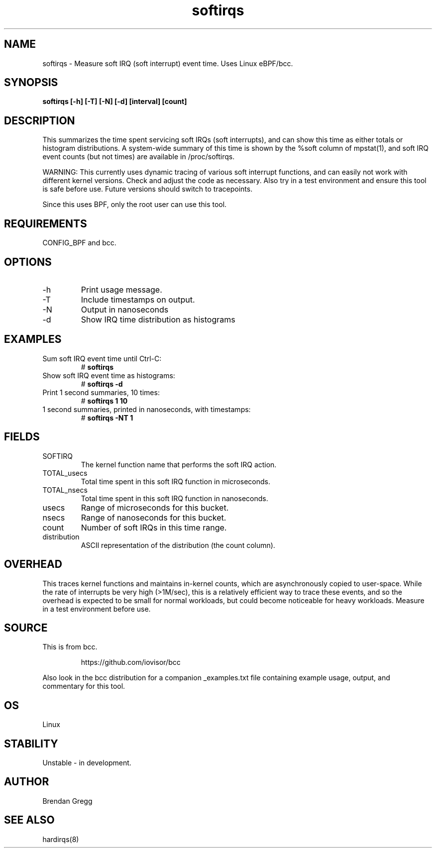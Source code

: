 .TH softirqs 8  "2015-10-20" "USER COMMANDS"
.SH NAME
softirqs \- Measure soft IRQ (soft interrupt) event time. Uses Linux eBPF/bcc.
.SH SYNOPSIS
.B softirqs [\-h] [\-T] [\-N] [\-d] [interval] [count]
.SH DESCRIPTION
This summarizes the time spent servicing soft IRQs (soft interrupts), and can
show this time as either totals or histogram distributions. A system-wide
summary of this time is shown by the %soft column of mpstat(1), and soft IRQ
event counts (but not times) are available in /proc/softirqs.

WARNING: This currently uses dynamic tracing of various soft interrupt
functions, and can easily not work with different kernel versions. Check and
adjust the code as necessary. Also try in a test environment and ensure this
tool is safe before use. Future versions should switch to tracepoints.

Since this uses BPF, only the root user can use this tool.
.SH REQUIREMENTS
CONFIG_BPF and bcc.
.SH OPTIONS
.TP
\-h
Print usage message.
.TP
\-T
Include timestamps on output.
.TP
\-N
Output in nanoseconds
.TP
\-d
Show IRQ time distribution as histograms
.SH EXAMPLES
.TP
Sum soft IRQ event time until Ctrl-C:
#
.B softirqs
.TP
Show soft IRQ event time as histograms:
#
.B softirqs \-d
.TP
Print 1 second summaries, 10 times:
#
.B softirqs 1 10
.TP
1 second summaries, printed in nanoseconds, with timestamps:
#
.B softirqs \-NT 1
.SH FIELDS
.TP
SOFTIRQ
The kernel function name that performs the soft IRQ action.
.TP
TOTAL_usecs
Total time spent in this soft IRQ function in microseconds.
.TP
TOTAL_nsecs
Total time spent in this soft IRQ function in nanoseconds.
.TP
usecs
Range of microseconds for this bucket.
.TP
nsecs
Range of nanoseconds for this bucket.
.TP
count
Number of soft IRQs in this time range.
.TP
distribution
ASCII representation of the distribution (the count column).
.SH OVERHEAD
This traces kernel functions and maintains in-kernel counts, which
are asynchronously copied to user-space. While the rate of interrupts
be very high (>1M/sec), this is a relatively efficient way to trace these
events, and so the overhead is expected to be small for normal workloads, but
could become noticeable for heavy workloads. Measure in a test environment
before use.
.SH SOURCE
This is from bcc.
.IP
https://github.com/iovisor/bcc
.PP
Also look in the bcc distribution for a companion _examples.txt file containing
example usage, output, and commentary for this tool.
.SH OS
Linux
.SH STABILITY
Unstable - in development.
.SH AUTHOR
Brendan Gregg
.SH SEE ALSO
hardirqs(8)
